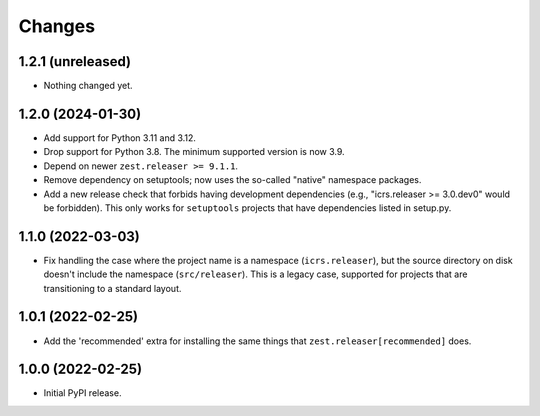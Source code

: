 =========
 Changes
=========

1.2.1 (unreleased)
==================

- Nothing changed yet.


1.2.0 (2024-01-30)
==================

- Add support for Python 3.11 and 3.12.
- Drop support for Python 3.8. The minimum supported version is now 3.9.
- Depend on newer ``zest.releaser >= 9.1.1``.
- Remove dependency on setuptools; now uses the so-called
  "native" namespace packages.
- Add a new release check that forbids having development dependencies
  (e.g., "icrs.releaser >= 3.0.dev0" would be forbidden). This only
  works for ``setuptools`` projects that have dependencies listed in setup.py.


1.1.0 (2022-03-03)
==================

- Fix handling the case where the project name is a namespace
  (``icrs.releaser``), but the source directory on disk doesn't
  include the namespace (``src/releaser``). This is a legacy case,
  supported for projects that are transitioning to a standard layout.


1.0.1 (2022-02-25)
==================

- Add the 'recommended' extra for installing the same things that
  ``zest.releaser[recommended]`` does.


1.0.0 (2022-02-25)
==================

- Initial PyPI release.
